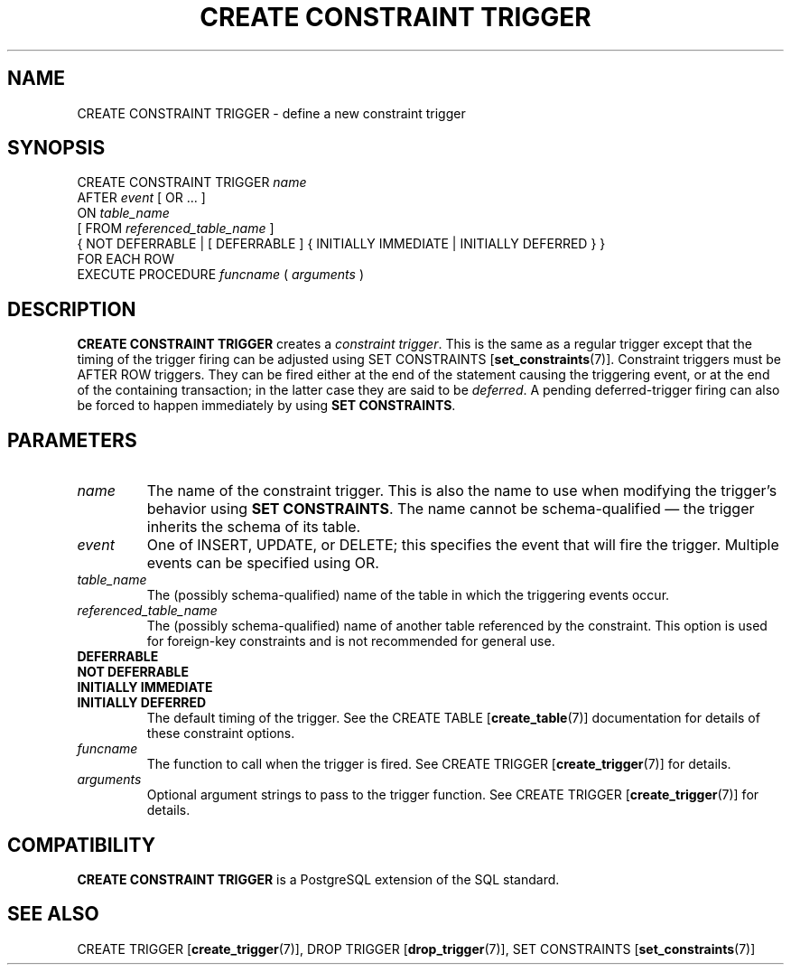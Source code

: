 .\\" auto-generated by docbook2man-spec $Revision: 1.1.1.1 $
.TH "CREATE CONSTRAINT TRIGGER" "7" "2009-06-27" "SQL - Language Statements" "SQL Commands"
.SH NAME
CREATE CONSTRAINT TRIGGER \- define a new constraint trigger

.SH SYNOPSIS
.sp
.nf
CREATE CONSTRAINT TRIGGER \fIname\fR
    AFTER \fIevent\fR [ OR ... ]
    ON \fItable_name\fR
    [ FROM \fIreferenced_table_name\fR ]
    { NOT DEFERRABLE | [ DEFERRABLE ] { INITIALLY IMMEDIATE | INITIALLY DEFERRED } }
    FOR EACH ROW
    EXECUTE PROCEDURE \fIfuncname\fR ( \fIarguments\fR )
.sp
.fi
.SH "DESCRIPTION"
.PP
\fBCREATE CONSTRAINT TRIGGER\fR creates a
\fIconstraint trigger\fR. This is the same as a regular trigger
except that the timing of the trigger firing can be adjusted using
SET CONSTRAINTS [\fBset_constraints\fR(7)].
Constraint triggers must be AFTER ROW triggers. They can
be fired either at the end of the statement causing the triggering event,
or at the end of the containing transaction; in the latter case they are
said to be \fIdeferred\fR. A pending deferred-trigger firing can
also be forced to happen immediately by using \fBSET CONSTRAINTS\fR.
.SH "PARAMETERS"
.TP
\fB\fIname\fB\fR
The name of the constraint trigger. This is also the name to use
when modifying the trigger's behavior using \fBSET CONSTRAINTS\fR.
The name cannot be schema-qualified \(em the trigger inherits the
schema of its table.
.TP
\fB\fIevent\fB\fR
One of INSERT, UPDATE, or
DELETE; this specifies the event that will fire the
trigger. Multiple events can be specified using OR.
.TP
\fB\fItable_name\fB\fR
The (possibly schema-qualified) name of the table in which
the triggering events occur.
.TP
\fB\fIreferenced_table_name\fB\fR
The (possibly schema-qualified) name of another table referenced by the
constraint. This option is used for foreign-key constraints and is not
recommended for general use.
.TP
\fBDEFERRABLE\fR
.TP
\fBNOT DEFERRABLE\fR
.TP
\fBINITIALLY IMMEDIATE\fR
.TP
\fBINITIALLY DEFERRED\fR
The default timing of the trigger.
See the CREATE TABLE [\fBcreate_table\fR(7)]
documentation for details of these constraint options.
.TP
\fB\fIfuncname\fB\fR
The function to call when the trigger is fired. See CREATE TRIGGER [\fBcreate_trigger\fR(7)] for
details.
.TP
\fB\fIarguments\fB\fR
Optional argument strings to pass to the trigger function. See CREATE TRIGGER [\fBcreate_trigger\fR(7)] for
details.
.SH "COMPATIBILITY"
.PP
\fBCREATE CONSTRAINT TRIGGER\fR is a
PostgreSQL extension of the SQL
standard.
.SH "SEE ALSO"
CREATE TRIGGER [\fBcreate_trigger\fR(7)], DROP TRIGGER [\fBdrop_trigger\fR(7)], SET CONSTRAINTS [\fBset_constraints\fR(7)]
